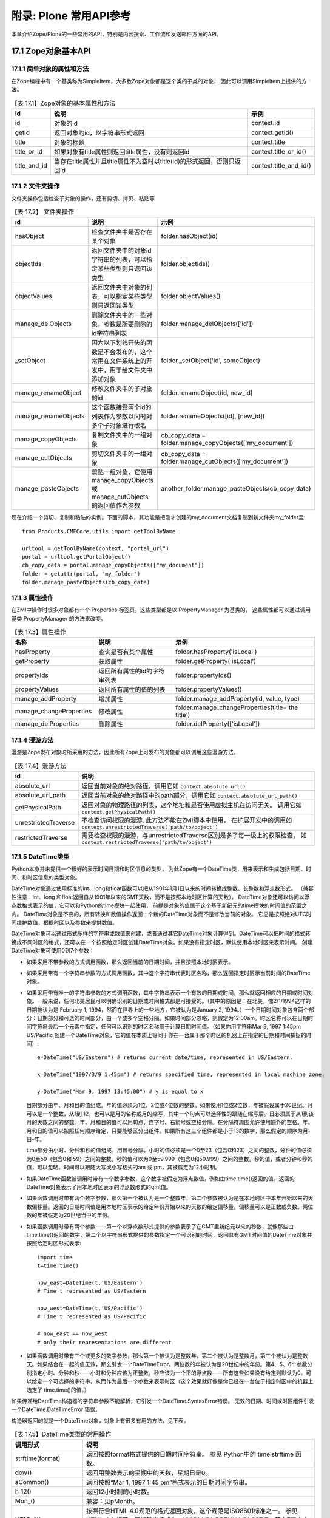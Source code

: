 =======================================================
附录: Plone 常用API参考
=======================================================

..
  参考：
  http://www.plope.com/Books/2_7Edition/BasicScripting.stx
  ZopeBook
  Zope API
  http://www.zope.org/Documentation/Books/ZopeBook/2_6Edition/AppendixB.stx
  http://czug.org/plone/tutorial/plone-api-shili/jieshao
  http://czug.org/plone/howto/ruheshiyongextendedpathindexjinxingjiyulujingdesousuo
  chm:file:///home/rae/archives/plone-scripting.chm!/plone-scripting/plone-api.html

  http://www.plope.com/Books/2_7Edition/AppendixB.stx


.. sectnum::
   :prefix: 17.

本章介绍Zope/Plone的一些常用的API，特别是内容搜索、工作流和发送邮件方面的API。


..
  TODO: 表的编号需要调整

Zope对象基本API
===============================
简单对象的属性和方法
-----------------------
在Zope编程中有一个基类称为SimpleItem，大多数Zope对象都是这个类的子类的对象，
因此可以调用SimpleItem上提供的方法。

.. csv-table:: 【表 17.1】Zope对象的基本属性和方法
  :header: id, 说明, 示例

  id, 对象的id, context.id
  getId, 返回对象的id，以字符串形式返回, context.getId()
  title, 对象的标题, context.title
  title_or_id, 如果对象有title属性则返回title属性，没有则返回id, context.title_or_id()
  title_and_id, 当存在title属性并且title属性不为空时以title(id)的形式返回，否则只返回id, context.title_and_id()

文件夹操作
-----------------
文件夹操作包括检查子对象的操作，还有剪切、拷贝、粘贴等

.. csv-table:: 【表 17.2】 文件夹操作
  :header: id, 说明, 示例

  hasObject, 检查文件夹中是否存在某个对象, folder.hasObject(id)
  objectIds, 返回文件夹中的对象id字符串的列表，可以指定某些类型则只返回该类型, folder.objectIds()
  objectValues, 返回文件夹中对象的列表，可以指定某些类型则只返回该类型, folder.objectValues()
  manage_delObjects, 删除文件夹中的一些对象，参数是所要删除的id字符串列表, folder.manage_delObjects(['id'])
  _setObject, 因为以下划线开头的函数是不会发布的，这个常用在文件系统上的开发中，用于给文件夹中添加对象, "folder._setObject('id', someObject)"
  manage_renameObject, 修改文件夹中的子对象的id, "folder.renameObject(id, new_id)"
  manage_renameObjects, 这个函数接受两个id的列表作为参数以同时对多个子对象进行改名, "folder.renameObjects([id], [new_id])"
  manage_copyObjects, 复制文件夹中的一组对象, "cb_copy_data = folder.manage_copyObjects(['my_document'])"
  manage_cutObjects, 剪切文件夹中的一组对象, "cb_copy_data = folder.manage_cutObjects(['my_document'])"
  manage_pasteObjects, 剪贴一组对象，它使用manage_copyObjects或manage_cutObjects的返回值作为参数, "another_folder.manage_pasteObjects(cb_copy_data)"

..
  objectItems, "返回文件夹中对象的(id, value)形式的元组的列表"


现在介绍一个剪切、复制和粘贴的实例。下面的脚本，其功能是把刚才创建的my_document文档复制到新文件夹my_folder里::

  from Products.CMFCore.utils import getToolByName

  urltool = getToolByName(context, "portal_url")
  portal = urltool.getPortalObject()
  cb_copy_data = portal.manage_copyObjects(["my_document"])
  folder = getattr(portal, "my_folder")
  folder.manage_pasteObjects(cb_copy_data)


属性操作
-------------
在ZMI中操作时很多对象都有一个 Properties 标签页，这些类型都是以 PropertyManager 为基类的，
这些属性都可以通过调用基类 PropertyManager 的方法来改变。

.. csv-table:: 【表 17.3】属性操作
  :header: 名称, 说明, 示例

  hasProperty, 查询是否有某个属性, folder.hasProperty('isLocal')
  getProperty, 获取属性, folder.getProperty('isLocal')
  propertyIds, 返回所有属性的id的字符串列表, folder.propertyIds()
  propertyValues, 返回所有属性的值的列表, folder.propertyValues()
  manage_addProperty, 增加属性, "folder.manage_addProperty(id, value, type)"
  manage_changeProperties, 修改属性, folder.manage_changeProperties(title='the title')
  manage_delProperties, 删除属性, folder.delProperty(['isLocal'])

..
  propertyItems, "返回所有属性的(id, value)形式的元组的列表"

..
  获取操作 (Acquisition)
  ----------------------
  获取是Acquisition包提供的功能，在Zope中的所有对象都支持获取功能，
  它的原理是使用一个类作为包裹器，
  在程序中使用获取可以让脚本编程变得很容易，
  因此，在扩展产品开发中也需要让新的类支持获取，
  这种情况下会用到Acquisition包提供的函数。

  .. csv-table:: 获取操作
    :header: id, 说明, 示例

    aq_base,
    aq_parent, 获取父对象, context.aq_parent
    aq_self, 返回除去包裹器的
    aq_inner,
    aq_chain,
    __of__,

漫游方法
--------------
漫游是Zope发布对象时所采用的方法，因此所有Zope上可发布的对象都可以调用这些漫游方法。

.. list-table:: 【表 17.4】漫游方法
   :header-rows: 1

   * - id
     - 说明
   * - absolute_url
     - 返回当前对象的绝对路径，调用它如 ``context.absolute_url()``
   * - absolute_url_path
     - 返回当前对象的绝对路径中的path部分，调用它如 ``context.absolute_url_path()``
   * - getPhysicalPath
     - 返回对象的物理路径的列表，这个地址和是否使用虚拟主机在访问无关。
       调用它如 ``context.getPhysicalPath()``
   * - unrestrictedTraverse
     - 不检查访问权限的漫游, 此方法不能在ZMI脚本中使用，
       在扩展开发中的调用如 ``context.unrestrictedTraverse('path/to/object')``
   * - restrictedTraverse
     - 需要检查权限的漫游，与unrestrictedTraverse区别是多了每一级上的权限检查，
       如 ``context.restrictedTraverse('path/to/object')``

DateTime类型
-----------------------
Python本身并未提供一个很好的表示时间日期和时区信息的类型，
为此Zope有一个DateTime类，用来表示和生成包括日期、时间、和时区信息的类型对象。

DateTime对象通过使用标准的int、long和float函数可以把从1901年1月1日以来的时间转换成整数、长整数和浮点数形式。
（兼容性注意：int、long 和float返回自从1901年以来的GMT天数，而不是按照本地时区计算的天数）。
DateTime对象还可以访问以浮点数格式表示的值，它可以和Python的time模块一起使用，
前提是对象的值属于这个基于新纪元的time模块的时间值的范围之内。
DateTime对象是不变的，所有转换和数值操作返回一个新的DateTime对象而不是修改当前的对象。
它总是按照绝对UTC时间维护数值，根据时区以及参数来提供数值。

DateTime对象可以通过形式多样的字符串或数值来创建，或者通过其它DateTime对象计算得到。DateTime可以把时间的格式转换成不同时区的格式，还可以在一个按照给定时区创建DateTime对象。如果没有指定时区，默认使用本地时区来表示时间。
创建DateTime对象可使用0到7个参数：

* 如果采用不带参数的方式调用函数，那么返回当前的日期时间，并且按照本地时区表示。
* 如果采用带有一个字符串参数的方式调用函数，其中这个字符串代表时区名称，那么返回指定时区示当前时间的DateTime对象。
* 如果采用带有唯一的字符串参数的方式调用函数，其中字符串表示一个有效的日期或时间，那么就返回相应的日期或时间对象。一般来说，任何北美居民可以明确识别的日期或时间格式都是可接受的。（其中的原因是：在北美，像2/1/1994这样的日期被认为是 February 1, 1994，然而在世界上的一些地方，它被认为是January 2, 1994。）一个日期时间对象包含两个部分：日期部分和可选的时间部分，由一个或多个空格分隔。如果时间部分忽略，则假定为12:00am。时区名称可以在日期时间字符串最后一个元素中指定，任何可以识别的时区名称用于计算日期时间值。（如果你用字符串Mar 9, 1997 1:45pm US/Pacific 创建一个DateTime对象，它的值在本质上等同于你在一台属于那个时区的机器上在指定的日期和时间捕捉的时间）::

    e=DateTime("US/Eastern") # returns current date/time, represented in US/Eastern.

    x=DateTime("1997/3/9 1:45pm") # returns specified time, represented in local machine zone.

    y=DateTime("Mar 9, 1997 13:45:00") # y is equal to x

  日期部分由年、月和日的值组成。年的值必须为1位、2位或4位数的整数。如果使用1位或2位数，年被假设属于20世纪。月可以是一个整数，从1到 12，也可以是月的名称或月的缩写，其中一个句点可以选择性的跟随在缩写后。日必须属于从1到该月的天数之间的整数。年、月和日的值可以用句点、连字号、右箭号或空格分隔。在分隔符周围允许使用额外的空格。年、月和日的值可以按照任何顺序给定，只要能够区分出组件。如果所有这三个组件都是小于13的数字，那么假定的顺序为月-日-年。

  time部分由小时、分钟和秒的值组成，用冒号分隔。小时的值必须是一个0至23（包含0和23）之间的整数，分钟的值必须为0至59（包含0和 59）之间的整数。秒的值可以为0至59.999（包含0和59.999）之间的整数。秒的值，或者分钟和秒的值，可以忽略。时间可以跟随大写或小写格式的am 或 pm，其被假定为12小时制。
*

  如果DateTime函数被调用时带有一个数字参数，这个数字被假定为浮点数值，例如由time.time()返回的值。返回的DateTime对象表示了用本地时区表示的浮点数形式的gmt值。
*

  如果函数调用时带有两个数字参数，那么第一个被认为是一个整数年，第二个参数被认为是在本地时区中本年开始以来的天数偏移量。返回的日期时间值是用本地时区表示的给定年份开始以来的天数的给定偏移量。偏移量可以是正数或负数。两位数的年被假定为20世纪当中的年份。
*

  如果函数调用时带有两个参数——第一个以浮点数形式提供的参数表示了在GMT里新纪元以来的秒数，就像那些由time.time()返回的数字，第二个以字符串形式提供的参数指定一个可识别的时区，返回具有GMT时间值的DateTime对象并按照给定时区形式表示::

    import time
    t=time.time()

    now_east=DateTime(t,'US/Eastern')
    # Time t represented as US/Eastern

    now_west=DateTime(t,'US/Pacific')
    # Time t represented as US/Pacific

    # now_east == now_west
    # only their representations are different

*

  如果函数调用时带有三个或更多的数字参数，那么第一个被认为是整数年，第二个被认为是整数月，第三个被认为是整数天。如果结合在一起的值无效，那么引发一个DateTimeError。两位数的年被认为是20世纪中的年份。第4、5、6个参数分别指定小时、分钟和秒——小时和分钟应该为正整数，秒应该为一个正的浮点数——所有这些如果没有给定则默认为0。可以给定一个可选择的字符串，从而作为最后一个参数来表示时区（这个效果就好像是你已经在一台位于指定时区中的机器上选定了 time.time()的值。）

如果传递给DateTime构造器的字符串参数不能解析，它引发一个DateTime.SyntaxError错误。
无效的日期、时间或时区组件引发一个DateTime.DateTimeError 错误。

构造器返回的就是一个DateTime对象，对象上有很多有用的方法，见下表。

..
  TODO: 这个DateTime还是很常用的，最好给出完整的API

.. list-table:: 【表 17.5】DateTime类型的常用操作
  :header-rows: 1

  * - 调用形式
    - 说明
  * - strftime(format)
    - 返回按照format格式提供的日期时间字符串。 参见 Python中的 time.strftime 函数。
  * - dow()
    - 返回用整数表示的星期中的天数，星期日是0。
  * - aCommon()
    - 返回按照“Mar 1, 1997 1:45 pm”格式表示的日期时间字符串。
  * - h_12()
    - 返回12小时制的小时数。
  * - Mon_()
    - 兼容：见pMonth。
  * - HTML4()
    - 按照符合HTML 4.0规范的格式返回对象，这个规范是ISO8601标准之一。
      参见 HTML 4.0 规范，日期输出格式为：YYYY-MM-DDTHH:MM:SSZ T，其中Z是文本字符。时间为UTC（通用协调时间）时间。
  * - greaterThanEqualTo(t)
    - 和其它DateTime对象或浮点数比较DateTime对象，比如由Python 的time 模块返回的数值。
      如果对象表示一个大于或等于指定的DateTime或time 模块风格的时间的日期或时间对象，则返回真。
      通过比较长整数型的毫秒，它可以给出更为精确的结果。
  * - dayOfYear()
    - 返回按照对象所在时区表示的年的天数。
  * - lessThan(t)
    - 与其它的DateTime对象或一个浮点数比较DateTime对象，比如由Pythontime 模块返回的数字。
      如果对象表示一个小于指定的DateTime或time 模块风格的时间的日期或时间对象，则返回真。
      通过比较长整数型毫秒，它可以给出更为精确的结果。
  * - AMPM()
    - 返回一个对象的最接近秒的时间字符串。
  * - isCurrentHour()
    - 如果这个对象在所在时区中表示一个属于当前小时范围里的日期或时间对象，则返回真。
  * - Month()
    - 返回完整的月份的名称。
  * - mm()
    - 以两位数字符形式返回月份。
  * - ampm()
    - 返回适当的时间修饰语（am或pm）。
  * - hour()
    - 返回以24小时制表示的小时。
  * - aCommonZ()
    - 返回以"Mar 1, 1997 1:45 pm US/Eastern"格式表示对象值的字符串。
  * - Day_()
    - 兼容：见pDay。
  * - pCommon()
    - 返回以"Mar. 1, 1997 1:45 pm"格式表示的对象值的字符串。
  * - minute()
    - 返回分钟。
  * - day()
    - 返回以整数表示的天。
  * - earliestTime()
    - 返回一个新的表示最早时间（全部按秒计算）的DateTime对象，它仍然属于对象所在时区中的当前天。
  * - Date()
    - 返回对象的日期字符串。
  * - Time()
    - 返回对象的最接近秒的时间字符串。
  * - isFuture()
    - 如果这个对象表示一个晚于调用时间的时间日期对象，则返回真。
  * - greaterThan(t)
    - 和其它的DateTime对象或一个浮点数比较DateTime对象，比如和由Pythontime 模块返回的数字比较。
      如果对象表示一个大于指定的DateTime或符合time 模块风格的时间的date/time对象，则返回真。
      通过比较长整数型毫秒，它可以给出更为精确的结果。
  * - TimeMinutes()
    - 返回对象的时间字符串，不显示秒。
  * - yy()
    - 返回以两位数字符表示的日历年。
  * - isCurrentDay()
    - 如果对象在所在时区中表示一个属于当前天范围内的日期时间对象，则返回真。
  * - dd()
    - 返回以两位数字符形式表示的天。
  * - rfc822()
    - 返回以RFC 822格式显示的日期。
  * - isLeapYear()
    - 如果当前年（在对象所属时区中）是闰年则返回真
  * - fCommon()
    - 返回一个以"March 1, 1997 1:45 pm"格式表示的对象值的字符串。
  * - isPast()
    - 如果对象表示一个早于调用时间的日期时间对象，则返回真。
  * - fCommonZ()
    - 返回一个以"March 1, 1997 1:45 pm"格式表示的对象值的字符串。
  * - timeTime()
    - 返回UTC中按照Python time模块所使用的格式以浮点数形式表示的日期时间。
      注意，采用那些拥有对于time模块来说没有含义的值的DateTime来创建日期或时间是可能的。
  * - toZone(z)
    - 返回当前对象在指定的z时区中的DateTime 。
  * - lessThanEqualTo(t)
    - 和另外一个DateTime对象或一个浮点数比较DateTime对象，比如和由Python time模块返回的数字进行比较。
      如果对象表示一个小于或等于指定的DateTime或time模块风格的时间的日期时间，则返回真。
      通过比较长整数型毫秒，它可以给出更为精确的结果。
  * - Mon()
    - 兼容：参见aMonth。
  * - parts()
    - 返回包含对象的日历年、月、日、小时、分钟、秒和时区值的元组。
  * - isCurrentYear()
    - 如果这个对象在所属时区中表示一个属于当前年范围以内的日期时间对象，则返回真。
  * - PreciseAMPM()
    - 返回对象的时间字符串。
  * - AMPMMinutes()
    - 返回对象的时间字符串，不显示秒。
  * - equalTo(t)
    - 和另外一个DateTime对象或一个浮点数比较DateTime对象，比如和由Python time模块返回的数字进行比较。
      如果对象表示一个等于指定的DateTime或time模块风格时间的日期时间，则返回真。通过比较长整数型毫秒，它可以给出更为精确的结果。
  * - pDay()
    - 返回星期的简短名称（带有句点）。
  * - notEqualTo(t)
    - 和另外一个DateTime对象或一个浮点数比较DateTime对象，比如和由Python time模块返回的数字进行比较。
      如果对象表示一个不等于指定的DateTime或time模块风格时间的日期时间，则返回真。
      通过比较长整数型毫秒，它可以给出更为精确的结果。
  * - h_24()
    - 返回24小时制的小时。
  * - pCommonZ()
    - 返回以"Mar. 1, 1997 1:45 pm US/Eastern"格式表示的对象值的字符串。
  * - isCurrentMonth()
    - 如果对象在所属的时区中表示一个属于当前月范围以内的日期时间对象，则返回真。
  * - DayOfWeek()
    - 兼容：参见aDay。
  * - latestTime()
    - 返回一个新的表示最迟时间（全部按秒计算）的DateTime对象，它仍然属于对象所在时区中的当前天。
  * - dow_1()
    - 返回以整数表示的星期的天数，星期日为1。
  * - timezone()
    - 返回对象的所属时区。
  * - year()
    - 返回对象的日历年。
  * - PreciseTime()
    - 返回对象的时间字符串。
  * - ISO()
    - 按照ISO标准格式返回对象。
      输出格式为：YYYY-MM-DD HH:MM:SS
  * - millis()
    - 返回自从GMT新纪元以来的毫秒数。
  * - second()
    - 返回秒
  * - month()
    - 返回以整数表示的对象的月份。
  * - pMonth()
    - 返回简写（带有句点）的月份名称。
  * - aMonth()
    - 返回简写的月份名称。
  * - isCurrentMinute()
    - 如果对象在所属时区中表示一个属于当前分钟范围以内的日期时间对象，则返回真。
  * - Day()
    - 返回星期中天的完整名称。
  * - aDay()
    - 返回星期中天的简写名称。

此外，DateTime对象还支持数值计算：

* 两个DateTime对象可以相减，从而获得两者间的时间差。
* 一个DateTime对象和一个正的或负的数字可以相加，从而获得一个新DateTime对象。
* 一个正的或负的数字和一个DateTime对象可以相加，从而获得一个新DateTime对象。
* 一个正的或负的数字可以从一个DateTime对象中减去，从而获得一个新DateTime对象。

REQUEST 和 RESPONSE
----------------------

.. list-table:: 【表 17.6】REQUEST
   :header-rows: 1

   * - 调用形式
     - 说明
   * - environ
     - CGI编程规范所要求的环境变量，包括用户请求头信息，
       服务器信息和其它用户请求相关的信息
   * - form
     - 从用户请求上提交的表单变量
   * - cookies
     - cookie数据
   * - other
     - 其它可以设置的数据
   * - PARENTS
     - 漫游访问对象时所经历的对象列表，
       从PARENTS[0]开始是所访问对象的父对象
   * - RESPONSE
     - 获取RESPONSE对象
   * - URL
     - 用户所访问的URL，但不包含参数字符串
   * - URLn
     - 其中的n分别是0, 1一直往上数。
       URL0就是URL，URL1是URL0去掉最后一级路径，URL2是URL1再去掉一级路径，
       直到网站根为止
   * - URLPATHn
     - URLPATHn分别对应着URLn的路径部分，如URLPATH0就是URL0的路径部分，依此类推
   * - BASEn
     - BASEn以一种与URLn相反的方式计数：
       BASE0就是网站根，BASE1是所访问的URL的网站根加上一级路径，
       BASE2就是加上二级路径，依此类推
   * - BASEPATHn
     - BASEPATHn就是BASEn的路径部分
   * - get_header(name, default=None)
     - 返回命名的HTTP头，或者可选的default参数，如果没有这个HTTP头则返回空。
       注意，有没有 ``HTTP_`` 都可以识别，如 Content-Type,
       CONTENT_TYPE, HTTP_CONTENT_TYPE 都会返回 Content-Type 头，如果有的话。
   * - getClientAddr()
     - 以字符串形式返回客户端IP，不能找到时返回空字符串
   * - has_key(key)
     - 如果REQUEST对象上有这个key则返回真，否则返回假
   * - items()
     - 以(key, value)的形式返回对象的元组的一个序列
   * - keys()
     - 返回REQUEST所保存的所有对象的key的已排序的序列
   * - set(name, value)
     - 在REQUEST上设置属性，如在Plone模板开发中常用的设置无边框操作是
       ``request.set('disable_border', 1)``
   * - set_lazy(key, callable)
     - 设置延迟计算的数据，callable是一个可调用的对象
       当这个数据被访问时才调用callable计算出，计算后就保存在other数据中
   * - setServerURL(protocol=None, hostname=None, port=None)
     - 设置服务器相关的URL，同时会影响到URL,URLn,BASEn,还有absolute_url的计算值
   * - values()
     - 返回REQUEST中所保存的所有值的序列

.. list-table:: 【表 17.7】RESPONSE 的常用方法
   :header-rows: 1

   * - 调用形式
     - 说明
   * - addHeader(name, value)
     - 添加一项HTTP响应头
   * - ``expireCookie(name, **kw)``
     - 发送一个cookie过期的消息，通知浏览器删除这个cookie
   * - redirect(location, status=302, lock=0)
     - 给浏览器回应重定向，如 ``RESPONSE.redirect('http://czug.org')``
   * - setBase(base)
     - 设置响应的基准URL，如果base为None或这个输出已经有base，则没有效果
   * - setBody(body, title="", is_error=0)
     - 设置返回的响应体为body字符串的内容。并更新返回的Content-Length字段。
   * - ``setCookie(name, value, **kw)``
     - 设置cookie信息，如 ``RESPONSE.setCookie('__cp', cp, path='%s' % cookie_path(REQUEST))``
   * - setHeader(name, value, literal=0)
     - 设置一个返回的HTTP头
   * - setStatus(status, reason=None)
     - 设置返回状态，reason参数是用于描述这个状态的字符串。

排序函数
-------------
Zope提供了专用的对对象序列进行排序的模块，就是sequence模块，这个模块中提供了sort函数用于排序。
可以用在脚本或者页面模板中。

sequence.sort是排序，用在模板中对列表进行排序，使用这个sort函数首先要定义一个排序函数。
排序函数是一个元组，元组中的每一个对象都是一个三元组，
三元组中的三个值分别是属性、比较方法、升序还是降序。

注意这里使用"排序函数"仅仅是一个形象的说法，并不是要真正定义一个Python函数。
并且待排序的对象上都应该有三元组中所定义的属性。

如这个例子中对当前文件夹中的对象以title进行大小写不敏感的比较以升序排列，
对title比较相等的对象进行修改时间的比较进行降序排列：

::

 tal:define="objects here/objectValues;
             sort_on python:(('title', 'nocase', 'asc'),
                             ('bobobase_modification_time', 'cmp', 'desc'));
             sorted_objects python:sequence.sort(objects, sort_on)">

它也可以用在脚本中，首先要导入：

::

 import sequence

然后就是定义排序函数，用法与在页面模板中相同。

Script (Python) 中已知可导入的模块
--------------------------------------

.. list-table:: 【表 17.8】Script (Python) 中已知可导入的模块
   :header-rows: 1

   * - id
     - 说明
   * - DateTime
     - 导入日期时间模块，如 "from DateTime import DateTime"
   * - random
     - Python的random模块
   * - math
     - Python的math模块
   * - sequence
     - 上面讲到的Zope定义的sequence排序模块
   * - Products.PythonScripts.standard
     - 一些工具函数如 html_quote
   * - Products.CMFCore.utils
     - 一些工具函数如 getToolByName ，这个函数通常用来获取站点上的各个工具对象，如
       ``portal_catalog = getToolByName(context, 'portal_catalog')``

Plone对象基本API
==============================
Plone的内容操作
-------------------------
.. list-table:: 【表 17.9】Plone文件夹操作
   :header-rows: 1

   * - 调用形式
     - 说明
   * - setTitle
     - 设置内容的标题
   * - setDescription
     - 设置内容的描述信息
   * - reindexObject
     - 无参数运行，将对象在portal_catalog中的索引更新，


reindexObject常用在脚本中设置了title或description之后需要更新索引信息时调用。 如::

         folder.setTitle('another title')
         folder.setDescription('another description')
         folder.reindexObject()

Plone文件夹操作
-------------------
在Plone中建立的文件夹由Plone(更准确地说是CMF)添加了一组操作：

.. list-table:: 【表 17.10】Plone文件夹操作
   :header-rows: 1

   * - 调用形式
     - 说明
   * - invokeFactory
     -  这个用于在文件夹上添加指定类型的对象：
        如在已知的folder下面再建一个Folder可以这样
        ``folder.invokeFactory(type_name='Folder', id='folder-id')``
   * - contentIds
     - 列出文件夹中的Plone内容对象的id，返回值是id字符串的列表
   * - contentValues
     - 列出文件夹中的Plone内容对象，返回值是内容对象的列表
   * - contentItems
     - 列出文件夹中的Plone内容对象id和对象组成的元组，返回值是二元组的列表
   * - listFolderContents
     - 返回对象的列表，这与contentValues的区别在于这个方法会检查调用者是否有对这个对象的查看权限

下面介绍一个创建内容的例子。
创建一个文件夹，其id为my_folder::

       portal.invokeFactory('Folder', 'my_folder')

这是创建文件夹设置其元数据并更新索引::

  fld = portal.invokeFactory("Folder", "test_folder")
  folder = getattr(portal, "test_folder")
  folder.setTitle("My Folder")
  folder.setDescription("This is the description of a test folder")
  folder.reindexObject()

创建一个事件并编辑它的属性::

  evt = folder.invokeFactory("Event", id="event")
  event = getattr(folder, "event")
  event.edit(title = "Foo",
             start_date="2003-09-18",
             end_date="2003-09-19",
             location="home",
             description="This is the description of a test event")
  event.editMetadata(subject="Appointment")
  event.reindexObject()

创建一个文档::

  doc = portal.invokeFactory("Document", "my_document")

Plone内容目录 (portal_catalog)
-------------------------------
portal_catalog是Plone站点用来保存所有对象的索引信息，
在Plone界面中生成页首标签、导航树等都会用到它。

.. list-table:: 【表 17.11】portal_catalog上的常用的方法
   :header-rows: 1

   * - 调用形式
     - 说明
   * - searchResults
     - 这个是portal_catalog的主要调用形式，即搜索
   * - __call__
     - 这个在定义中与 searchResults 是同一个方法，有了这个方法可以直接调用portal_catalog对象，
       如 ``portal_catalog(...)`` ，
       和这一行调用是相同的 ``portal_catalog.searchResults(...)``
   * - uniqueValuesFor
     - 取得某个索引的所有可能值，如这个调用
       ``portal_catalog.uniqueValuesFor('Creator')`` ，
       它以不重复的形式返回站点内所有作者名的一个列表
   * - refreshCatalog
     - 更新索引

其中以searchResults或直接地调用(即调用 ``__call__``)的形式使用最为广泛，
并且这个调用有多种传入参数的方法：

.. list-table:: 【表 17.12】portal_catalog 搜索调用形式
   :header-rows: 1

   * - 调用形式
     - 说明
   * - 值形式
     - 即 "索引=值" 形式，如 ``catalog.searchResults(path='/training/Members')``
   * - 字典形式
     - 即： {"索引":值} 的形式，如
       ``catalog.searchResults( {'path': '/training/Members'} )``
   * - 高级形式
     - 值高级的表示: {"query":值, "operation":操作} 。
       如这个例子展示了如何搜索最近20天内更新的页面，它使用了范围搜索，其中的now变量使用无参数的DateTime初始为当前时间。
       ``results = context.portal_catalog.searchResults( Type = "Page", modified = { "query": [now - 20,], "range": "min" })`` 。 
       同样地， range 参数还可以写 "max" 表示搜索上限，而 "minmax" 表示搜索一个时间范围，
       将取 query 参数中的最小值作为下限，最大值作为上限。

在portal_catalog中有几种不同类型的索引，其中的path索引使用的是ExtendedPathIndex，
这种类型的索引有更多的高级控制参数：

- catalog(path='some/path')
  搜索位于某个路径之下的所有对象， (循环, 相当于depth = -1)
- catalog(path={'query' : 'some/path', 'depth' : 0})
  搜索位于某个路径的对象 
- catalog(path={'query' : 'some/path', 'depth' : 2})
  搜索所有位于某个路径之下，且深度为2的对象 
- catalog(path={'query' : 'some/path', 'navtree' : 1})
  搜索在某个路径用于导航树的对象。这包括所有该路径下深度为1的对象和所有的父对象。 
- catalog(path={'query' : 'some/path', 'navtree' : 1, 'depth': 0 })
  搜索某路径用于显示当前路径的对象. 这包括所有的父对象。 
- catalog(path={'query' : 'some/path', 'navtree':1, 'navtree_start':1})
  搜索某个路径下用于显示一个局部导航树。这包括所有位于该路径下、根结点1级下的对象。 
- catalog(path={'query' : 'some/path', 'navtree':1, 'depth':0'navtree_start':1})
  搜索某个路径下的对象，用于显示一个局部的对象路径。 包括该路径上、根路径1级下的所有父对象。

此外，还可以传入特殊的参数以控制返回的对象列表的顺序，这样就省去了对返回对象列表的进一步排序操作：

.. csv-table:: 【表 17.13】portal_catalog的搜索排序参数
  :header: 调用形式, 说明

  sort_on='索引名', 返回结果列表将以这个索引名由小到大进行排序
  sort_order='reverse', 这个可以调整是否要逆序返回结果
  sort_limit=100, 加快查询性能，限制最多返回结果的个数

返回的结果是一个列表，列表是由brain对象组成的，
而不是内容对象自身，但可以通过其属性来访问原对象:

.. csv-table:: 【表 17.14】brain对象的特性
  :header: 调用形式, 说明

  metadata, 可以通过其属性方式访问所有的metadata，就是catalog对象所索引的元数据。
  getPath, 返回对象路径
  getURL, 返回原对象的URL
  getObject, 返回所查到的原始对象，注意：调用这个方法可能影响性能，应该尽量少用

下面的例子将列出这样一些对象，他们的创建日期晚于2005/11/30，而且创建者是用户admin。
下面的脚本说明了如何把一个record对象传递给searchResults方法。
参数Date接受一record对象，并按其中给定的日期查找创建时间在其之后的那些对象。参数Creator则过滤掉那些不是由用户admin创建的对象
示例::

  results = context.portal_catalog.searchResults
             (Date={"query": DateTime("2005/11/30"), "range": "min"},
              Creator="admin")
  print [i.getObject().Title() for i in results]
  return printed

按id降序排列所有文档：

下面的脚本将把当前Portal中的所有文档按其id降序列出来。
注意其中的参数，portal_type限制内容对象的类型，而sort_on和sort_order则指定排序的依据以及排序的方式::

  results = context.portal_catalog.searchResults(sort_on="id",
                                                 portal_type="Document",
                                                 sort_order="reverse")
  print [i.getObject().id for i in results]
  return printed

列出所有含有单词"texto"的私有对象：

每个content对象都定义了自己信息的哪部分可以参与搜索。
参数SearchableText就是对每个对象的那部分信息进行查找的。而参数review_state则是用来根据对象的状态进行过滤::

  results = context.portal_catalog.searchResults(SearchableText="texto",
                                                 review_state="private")
  print [i.getObject().Title() for i in results]
  return printed

用户管理
--------------------------------
portal_membership和portal_registration和portal_groups工具在Plone中用于控制用户和组。
可以在自己的脚本中使用它们所提供的方法来增加或删除用户和组。

.. list-table:: 【表 17.15】常用的成员管理操作
   :header-rows: 1

   * - 调用形式
     - 说明
   * - addMember
     - 使用portal_registration向站点添加一个新成员，如
       ``context.portal_registration.addMember(id, password, roles, domains="", properties=props)``
   * - addGroup
     -  使用portal_groups向站点添加新的组
        创建一用户组，取名Group0，如
        ``context.portal_groups.addGroup('Group0')``
   * - group.addMember
     - 向某个组里添加用户，如
       ``group = context.portal_groups.getGroupById('Group0')
       group.addMember('new-user')``

..
  `RegistrationTool-class.html <http://api.plone.org/Plone/2.1.1/public/CMFPlone.RegistrationTool.RegistrationTool-class.html>`__
  `GroupsTool-class.html <http://api.plone.org/Plone/2.1.1/public/CMFPlone.GroupsTool.GroupsTool-class.html>`__

工作流操作 (portal_workflow)
------------------------------
..
  TODO: state_change变量的说明, 参看Plone资料汇编中工作流一章

工作流操作使用Plone站点根上的portal_workflow对象，这个对象提供了很多操作工作流的方法。

.. list-table:: 【表 17.16】常用的工作流操作
   :header-rows: 1

   * - 调用形式
     - 说明
   * - ``getInfoFor(self, ob, name, default=[], wf_id=None, args, *kw)``
     - 这个方法从CMFCore.WorkflowTool.WorkflowTool类中导入.它返回与指定对象obj工作流相关的一个特别属性(由参数name指定)
   * - ``doActionFor(self, ob, action, wf_id=None, args, *kw)``
     - 此方法从CMFCore.WorkflowTool.WorkflowTool类中导入.它基于指定对象obj的工作流而执行一个行为

这些方法一般都用在为工作流设置的脚本中。

需要说明的是，在工作流中使用的脚本是带有一个参数运行的，
从这个参数上可以得到工作流的各种信息。
如，要访问存在于工作流中的对象，可以使用这个Python脚本来实现：

::

  ##parameters=state_change
  obj = state_change.object

脚本为开发人员提供了机会，使他们可以在过渡之上执行一些逻辑——几乎可以是任何你想要的逻辑。
你可以检查一些条件是否已被执行（例如文档拼写检查是否执行了？）或者一些特殊动作是否已被执行。
当对象处于过渡时期，脚本就会被调用执行。

当脚本被调用执行时，会有一个额外的参数传递给它。
这个额外的参数提供了对与过渡相关的各种元素和属性的访问通路。
这个参数被称作state_change参数，它有如下属性或调用形式：

.. csv-table:: 【表 17.17】state_change变量上的属性
   :header: 属性或调用形式, 说明

   status, 工作流状态
   object, 在工作流中历经过渡的对象
   workflow, 历经过渡的对象所依赖的当前工作流对象
   transition, 当前正在执行的过渡（过渡也被看作是一个对象）
   old_state, 历经过渡的对象的原始状态
   new_state, 历经过渡的对象的目标状态
   kwargs, 传递给 doActionFor 方法的关键字自变量
   getHistory, 一个不含参数的方法，返回对象的工作流历史的一个拷贝
   getPortal, 一个不含参数的方法，返回Plone的根对象（root Plone object）
   ObjectDeleted(folder), 告诉工作流历经过渡的对象已经被删除；它含有你希望返还给用户的对象，它会转到异常，把用户重定位到你希望的folder（可参考本章后面的“移动对象”一节）
   "ObjectMoved(newObject, newObject)", 告诉工作流历经过渡的对象已经被移动。它会转到异常，把用户重定位到你希望的folder（可参考本章后面的“移动对象”一节）
   WorkflowException, 抛出一个异常，回到工作流并中止事务（在这种情况下中止的是过渡）
   getDateTime, 一个不含参数的方法，返回与过渡相关的DateTime对象

这个脚本中将会发生的事情完全要依赖于开发者——作为开发者，你在这里几乎可以做任何事情。
你可以引发事件，你也可以访问其他的工作流和过渡。
当脚本执行时，往往是启动了过渡的用户同时启动了脚本。
如果需要让其他人来这样做，你可以把代理人角色（proxy roles）分配到脚本中。
在返回过渡时，你可以在 script(after) 和 script(before) 设置中把脚本分配给任意数量的过渡。你可以在过渡发生之前或之后执行脚本。

下面举一个例子说明。在程序中一般需要根据条件来改变某个Plone内容的工作流状态，
常用的就是先使用getInfoFor来获取对象的状态，再使用doActionFor执行一个工作流的动作。
如这个例子是通过Python脚本改变私有文档的状态 ::

         from Products.CMFCore.utils import getToolByName
         urltool = getToolByName(context, "portal_url")
         portal  = urltool.getPortalObject()
         document = getattr(portal, "my_document")
         review_state = document.portal_workflow.getInfoFor(document, "review_state", "")
         print "The initial state is: " + review_state + "\n"

         if not review_state in ("rejected", "retracted", "private"):
           document.portal_workflow.doActionFor(document, "hide", comment="")
           review_state = document.portal_workflow.getInfoFor(document, "review_state", "")
           print "The final state is: " + review_state + "\n"
         return printed


下面是一个工作流操作的例子，
管理工作流一章介绍了自定义工作流，但那一章还没有介绍到脚本，
因此在这里补充一个以脚本定制工作流的例子。
原文可以查看 http://plone.org/documentation/how-to/object-with-parent-state 。

对于简单的内容发布网站而言，
可以将文件夹中内容的初始工作流状态设置为与父对象一致，
这样只要设好几个文件夹的初始状态就可以控制其中所新建内容的状态，
这就是这个例子定制的目的。

首先至Zope管理界面中找到portal_workflow/plone_workflow并选择scripts标签页，
在其中添加一个脚本，命名为setState，并设置一个参数state_change，内容如下：

::

   # set state to state of container
   # called by intialTransition upon creation of an object

   obj = state_change.object

   # get the parent state
   parent = obj.aq_parent
   try: 
     parentState = context.portal_workflow.getInfoFor(parent, 'review_state')
   except:
     # use default state of object if no review_state available for parent object
     parentState = context.portal_workflow.getInfoFor(obj, 'review_state')

   # get possible transitions for object in current state
   actions = context.portal_workflow.getActionsFor(obj)
   transitions = []
   for item in actions:
       if item.has_key('transition'):
         transitions.append(item['transition'])

   # find transition that brings us to the state of parent object
   for item in transitions:
     if item.new_state_id == parentState:
       context.portal_workflow.doActionFor(obj, item.id)

可以看到，这段内容首先获得父对象的工作流状态，
然后将新添加对象的状态设为与其一致。

然后是将这个脚本用在工作流中，这在Zope管理界面中操作如下：

- 在plone_workflow中增加一个转换(transition)，命名为intialTransition，
  触发条件设为automatic，目标状态设为visible，在script中选择上面定义的setState。

- 再给plone_workflow增加一个初始状态(state)，
  就是命名为initialState的状态，并设置为缺省状态。

这样设置之后，对于私有文件夹中创建的内容缺省就是私有状态，
已发布文件夹中创建的内容缺省就是已发布状态，
这样的设置比较适合简单的管理方式的网站需求。

发送邮件 (MailHost)
---------------------------
在Plone站点根上有一个MailHost对象，使用这个对象可以发送邮件。

可使用secureSend方法发送邮件，这是它在源代码里面的声明::

          security.declareProtected(use_mailhost_services, 'secureSend')
          def secureSend(self, message, mto=None, mfrom=None, subject='[No Subject]',
                         mcc=None, mbcc=None, subtype='plain', charset='utf-8',
                         debug=False, **kwargs)

由此可知它是use_mailhost_services权限所保护的，在站点上一般只有管理员有这个权限，
解决方法是在脚本中使用这个方法并给脚本设置 proxy 为管理员。

下面是一个示例，从context上获取到MailHost对象，并准备一些参数::

          mailhost = context.MailHost
          message = """这是一个例子, 发送看看.

                      特别是看看中文支持情况如何？

                      收到了吗？
                      """
          mto = "YOUR_NAME@gmail.com"
          mfrom = "MY_NAME@zopen.cn"
          subject = "测试邮件"

发送邮件::

          mailhost.secureSend(message, mto=mto, mfrom=mfrom,
            subject=subject + '(secureSend)', charset="utf-8")

MailHost还有一个传统的发送邮件的接口是send，但它不支持中文，
在新的代码中应该使用secureSend替换。

..
 内容类型注册表 (portal_types)
 ---------------------------------
 .. list-table:: portal_types
   :header-rows: 1

   * - 调用形式
     - 说明
   * - portal_types.listTypeInfo(container=None )
     - 某个文件夹下可添加的内容类型清单

Plone工具 (plone_utils)
------------------------

.. list-table:: 【表 17.18】Plone工具的常用操作
   :header-rows: 1

   * - 调用形式
     - 说明
   * - normalizeString
     - 对字符串进行正规化，指过滤掉字符串中的非法字符并转换为小写
   * - getSiteEncoding
     - 获取站点设置的编码信息
   * - sendto
     - 使用sendto_template模板发送邮件
   * - getIconFor
     - 获取该对象类型的图标
   * - urlparse, urlunparse
     - 这是从urllib中导入的方法，在解析URL时很有用
   * - pretty_title_or_id
     - 比Zope提供的title_or_id返回一个更为灵活的标题，
       它会尝试调用对象的Title或者getId等多种方法以找到一个更好地描述对象的字符串
   * - editMetadata
     - 编辑对象的元数据，
       这个函数可以一次编辑一个对象的多个元数据信息

Plone模板中可用的全局变量
===============================
在Plone模板开发中由Plone定义了很多全局变量，
合理使用这些全局变量能够简化模板开发。

注意，与Plone2.5以前的版本在global_defines中定义全局变量比起来，
在Plone2.5中将这些全局变量改在视图中定义，
对应着文件系统上的CMFPlone/browser/plone.py文件。

.. csv-table:: 【表 17.19】Plone脚本开发常用的全局变量
  :header: id, 说明

   portal, Plone站点对象
   portal_url, "Plone站点的URL字符串, 如自定义css文件可以用到字符串表达式： string:$portal_url/base.css"
   mtool, portal_membership工具
   putils, plone_utils工具
   wtool, portal_workflow工具
   ifacetool, portal_interface工具
   syntool, portal_syndication工具
   portal_title, Plone站点标题
   object_title, 当前对象标题，即context/title
   member, 当前登录用户，这是一个portal_membership上返回的对象
   checkPermission, portal_membership上的检查权限函数
   membersfolder, 站点的成员文件夹
   isAnon, 判断当前是否有用户已登录的逻辑值
   actions, portal_actions工具的调用listFilteredActionsFor(context)的结果
   keyed_actions, 一个以类型和id为二维下标的字典
   user_actions, 用户类的动作
   workflow_actions, 工作流类的动作
   folder_actions, 文件夹的动作
   global_actions, 全局类的动作
   portal_tabs, 站点面首标签页的动作
   wf_state, 当前对象的审阅状态
   portal_properties, portal_properties工具
   site_properties, site_properties工具
   ztu, ZTUtils模块
   isFolderish, 判断当前对象是否为类文件夹对象
   slots_mapping, 经过预处理的左右列面板信息的一个字典
   here_url, 当前URL，也可以从context/absolute_url上读到
   default_language, 站点缺省语言
   language, 如果当前的请求上有设置语言，则使用请求上的，否则使用default_language
   is_editable, 布尔值，检验当前登录用户有没有对当前对象的编辑权限
   isLocked, 布尔值，检查当前对象是否被WebDAV锁住了
   isRTL, 布尔值，检查当前语言是否是一个从右至左写的语言
   visible_ids, 布尔值，判断是否应该向当前用户显示英文id
   current_page_url, 当前的包含查询字符串的URL
   isContextDefaultPage, 布尔值，判断当前对象是否是其所在文件夹对象的缺省页面
   isStructuralFolder, 判断当前对象是否是一个结构式的文件夹
   Iterator, 一个用于产生单个整数迭代器的工厂类
   tabindex, 这是Iterator迭代器对象，通常用于产生tabindex顺序属性
   uniqueItemIndex, 一个用于帮助产生唯一id的函数

除此之外，还有如portal_object与portal变量是相同的，但是已经标记为过时了，
过时的变量在plone.py中都有标记，在新的模板开发不应该使用。

.. csv-table:: 【表 17.20】Plone视图中可用变量或方法
  :header: id, 说明

   isStructuralFolder, 判断是否为结构式文件夹
   getCurrentFolder, 获取当前对象所在的文件夹
   isDefaultPageInFolder, 判断对象是否是所在文件夹对象的缺省页面
   isFolderOrFolderDefaultPage, 判断是否本身是文件夹或是文件夹的缺省页面
   getParentObject, 获取父对象
   getCurrentFolderUrl, 获取当前文件夹的URL
   toLocalizedTime, 转换时间为当地显示格式
   getCurrentUrl, 得到当前调用对象的URL
   getCurrentObjectUrl, 如果当前页面是所在文件夹的缺省页面则返回文件夹的URL，否则返回当前对象URL

..
   visibleIdsEnabled, 检查
   isPortalOrPortalDefaultPage,
   getViewTemplateId,
   keyFilteredActions,
   isRightToLeft,

更多引用参考
============
实际上Zope/Plone提供了非常丰富的可调用接口，本附录只列举出了最常用的一些，
更多的信息可以参考以下这几个网址：

- http://www.zope.org/Documentation/Books/ZopeBook/2_6Edition/AppendixB.stx
  这是Zope网站上提供的所有Zope可调用API的全面参考，也是成熟的ZopeBook2.6版的一篇附录。
  注意这是ZopeBook书籍的版本号，并不是直接对应着Zope2.6版。
- http://www.plope.com/Books/2_7Edition/AppendixB.stx
  这是在Plope网站上组织的ZopeBook2.7版本的ZopeAPI参考，它的内容目前还在维护中，
  但针对最新的Zope版本(Zope2.9以后)比ZopeBook2.6版有一些更新。
- http://api.plone.org/
  这里是Plone站点上的API参考，上面有Plone、Archetypes和CMF的API参考。
